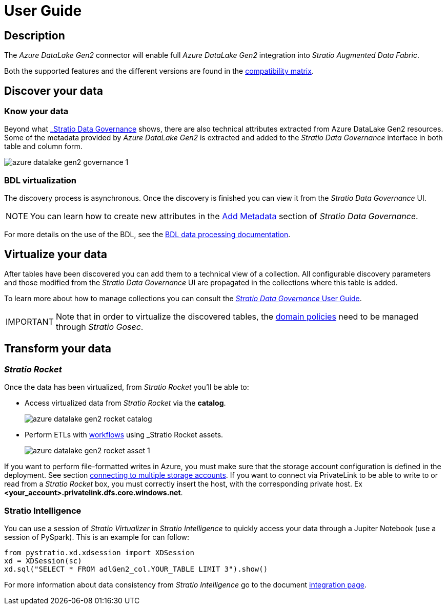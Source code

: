 ﻿= User Guide

// import formats and settings ///
:source-highlighter: rouge
:note-caption: NOTE
:important-caption: IMPORTANT
:tip-caption: EXAMPLE
// //////////////////////////////

== Description

The _Azure DataLake Gen2_ connector will enable full _Azure DataLake Gen2_ integration into _Stratio Augmented Data Fabric_.

Both the supported features and the different versions are found in the xref:azure-data-lake-storage-gen2:compatibility-matrix.adoc[compatibility matrix].

== Discover your data

=== Know your data

Beyond what xref:stratio-data-governance:user-manual:from-a-data-store-to-a-dictionary.adoc#_tablas_y_columnas[_Stratio Data Governance_] shows, there are also technical attributes extracted from Azure DataLake Gen2 resources. Some of the metadata provided by _Azure DataLake Gen2_ is extracted and added to the _Stratio Data Governance_ interface in both table and column form.

image::azure-datalake-gen2-governance-1.png[]

=== BDL virtualization

The discovery process is asynchronous. Once the discovery is finished you can view it from the _Stratio Data Governance_ UI.

NOTE: You can learn how to create new attributes in the xref:stratio-data-governance:user-manual:addition-of-metadata[Add Metadata] section of _Stratio Data Governance_.

For more details on the use of the BDL, see the xref:stratio-data-governance:user-manual:data-processing-with-bdl.adoc[BDL data processing documentation].

== Virtualize your data

After tables have been discovered you can add them to a technical view of a collection. All configurable discovery parameters and those modified from the _Stratio Data Governance_ UI are propagated in the collections where this table is added.

To learn more about how to manage collections you can consult the xref:stratio-data-governance:user-manual:collections.adoc[_Stratio Data Governance_ User Guide].

IMPORTANT: Note that in order to virtualize the discovered tables, the xref:stratio-gosec:operations-guide:manage-policies:manage-domains-policies.adoc[domain policies] need to be managed through _Stratio Gosec_.

== Transform your data

=== _Stratio Rocket_

Once the data has been virtualized, from _Stratio Rocket_ you'll be able to:

* Access virtualized data from _Stratio Rocket_ via the *catalog*.
+
image::azure-datalake-gen2-rocket-catalog.png[]

* Perform ETLs with xref:stratio-rocket:user-guide:workflow-asset:data-inputs.adoc#_stratio_virtualizer[workflows] using _Stratio Rocket_ assets.
+
image::azure-datalake-gen2-rocket-asset-1.png[]

If you want to perform file-formatted writes in Azure, you must make sure that the storage account configuration is defined in the deployment. See section xref:azure-data-lake-storage-gen2:troubleshooting.adoc[connecting to multiple storage accounts].
If you want to connect via PrivateLink to be able to write to or read from a _Stratio Rocket_ box, you must correctly insert the host, with the corresponding private host. Ex *<your_account>.privatelink.dfs.core.windows.net*.

=== Stratio Intelligence

You can use a session of _Stratio Virtualizer_ in _Stratio Intelligence_ to quickly access your data through a Jupiter Notebook (use a session of PySpark). This is an example for can follow:

[source,python]
----
from pystratio.xd.xdsession import XDSession
xd = XDSession(sc)
xd.sql("SELECT * FROM adlGen2_col.YOUR_TABLE LIMIT 3").show()
----

For more information about data consistency from _Stratio Intelligence_ go to the document xref:ROOT:commiters.adoc[integration page].
